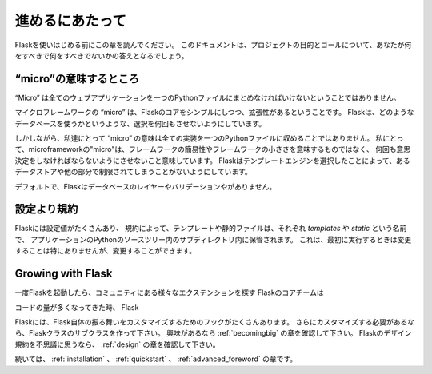 .. Foreword
   ========

進めるにあたって
=================

.. Read this before you get started with Flask.  This hopefully answers some
   questions about the purpose and goals of the project, and when you
   should or should not be using it.

Flaskを使いはじめる前にこの章を読んでください。
このドキュメントは、プロジェクトの目的とゴールについて、あなたが何をすべきで何をすべきでないかの答えとなるでしょう。

.. What does "micro" mean?
   -----------------------

“micro”の意味するところ
--------------------------

.. “Micro” does not mean that your whole web application has to fit into a single
   Python file, although it certainly can. Nor does it mean that Flask is lacking
   in functionality. The "micro" in microframework means Flask aims to keep the
   core simple but extensible. Flask won't make many decisions for you, such as
   what database to use. Those decisions that it does make, such as what
   templating engine to use, are easy to change.  Everything else is up to you, so
   that Flask can be everything you need and nothing you don't.

“Micro” は全てのウェブアプリケーションを一つのPythonファイルにまとめなければいけないということではありません。

マイクロフレームワークの “micro” は、Flaskのコアをシンプルにしつつ、拡張性があるということです。
Flaskは、どのようなデータベースを使うかというような、選択を何回もさせないようにしています。



しかしながら、私達にとって “micro” の意味は全ての実装を一つのPythonファイルに収めることではありません。
私にとって、microframeworkの"micro"は、フレームワークの簡易性やフレームワークの小ささを意味するものではなく、
何回も意思決定をしなければならないようにさせないこと意味しています。
Flaskはテンプレートエンジンを選択したことによって、あるデータストアや他の部分で制限されてしまうことがないようにしています。

.. By default, Flask does not include a database abstraction layer, form
   validation or anything else where different libraries already exist that can
   handle that. Instead, Flask supports extensions to add such functionality to
   your application as if it was implemented in Flask itself. Numerous extensions
   provide database integration, form validation, upload handling, various open
   authentication technologies, and more. Flask may be "micro", but it's ready for
   production use on a variety of needs.

デフォルトで、Flaskはデータベースのレイヤーやバリデーションやがありません。

.. Configuration and Conventions
   -----------------------------

設定より規約
-------------------

.. Flask has many configuration values, with sensible defaults, and a few
   conventions when getting started.  By convention templates and static files are
   stored in subdirectories within the application's Python source tree, with the
   names `templates` and `static` respectively. While this can be changed you
   usually don't have to, especially when getting started.

Flaskには設定値がたくさんあり、
規約によって、テンプレートや静的ファイルは、それぞれ `templates` や `static` という名前で、
アプリケーションのPythonのソースツリー内のサブディレクトリ内に保管されます。
これは、最初に実行するときは変更することは特にありませんが、変更することができます。

Growing with Flask
------------------

.. Once you have Flask up and running, you'll find a variety of extensions
   available in the community to integrate your project for production. The Flask
   core team reviews extensions and ensures approved extensions do not break with
   future releases.

一度Flaskを起動したら、コミュニティにある様々なエクステンションを探す
Flaskのコアチームは

.. As your codebase grows, you are free to make the design decisions appropriate
   for your project.  Flask will continue to provide a very simple glue layer to
   the best that Python has to offer.  You can implement advanced patterns in
   SQLAlchemy or another database tool, introduce non-relational data persistence
   as appropriate, and take advantage of framework-agnostic tools built for WSGI,
   the Python web interface.

コードの量が多くなってきた時、
Flask

.. Flask includes many hooks to customize its behavior. Should you need more
   customization, the Flask class is built for subclassing. If you are interested
   in that, check out the :ref:`becomingbig` chapter.  If you are curious about
   the Flask design principles, head over to the section about :ref:`design`.

Flaskには、Flask自体の振る舞いをカスタマイズするためのフックがたくさんあります。
さらにカスタマイズする必要があるなら、Flaskクラスのサブクラスを作って下さい。
興味があるなら :ref:`becomingbig` の章を確認して下さい。
Flaskのデザイン規約を不思議に思うなら、 :ref:`design` の章を確認して下さい。

.. Continue to :ref:`installation`, the :ref:`quickstart`, or the
   :ref:`advanced_foreword`.

続いては、 :ref:`installation` 、 :ref:`quickstart` 、 :ref:`advanced_foreword` の章です。
